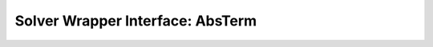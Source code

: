 Solver Wrapper Interface: AbsTerm
=================================

.. doxygenclass:: murxla::AbsTerm
    :members:
    :undoc-members:

